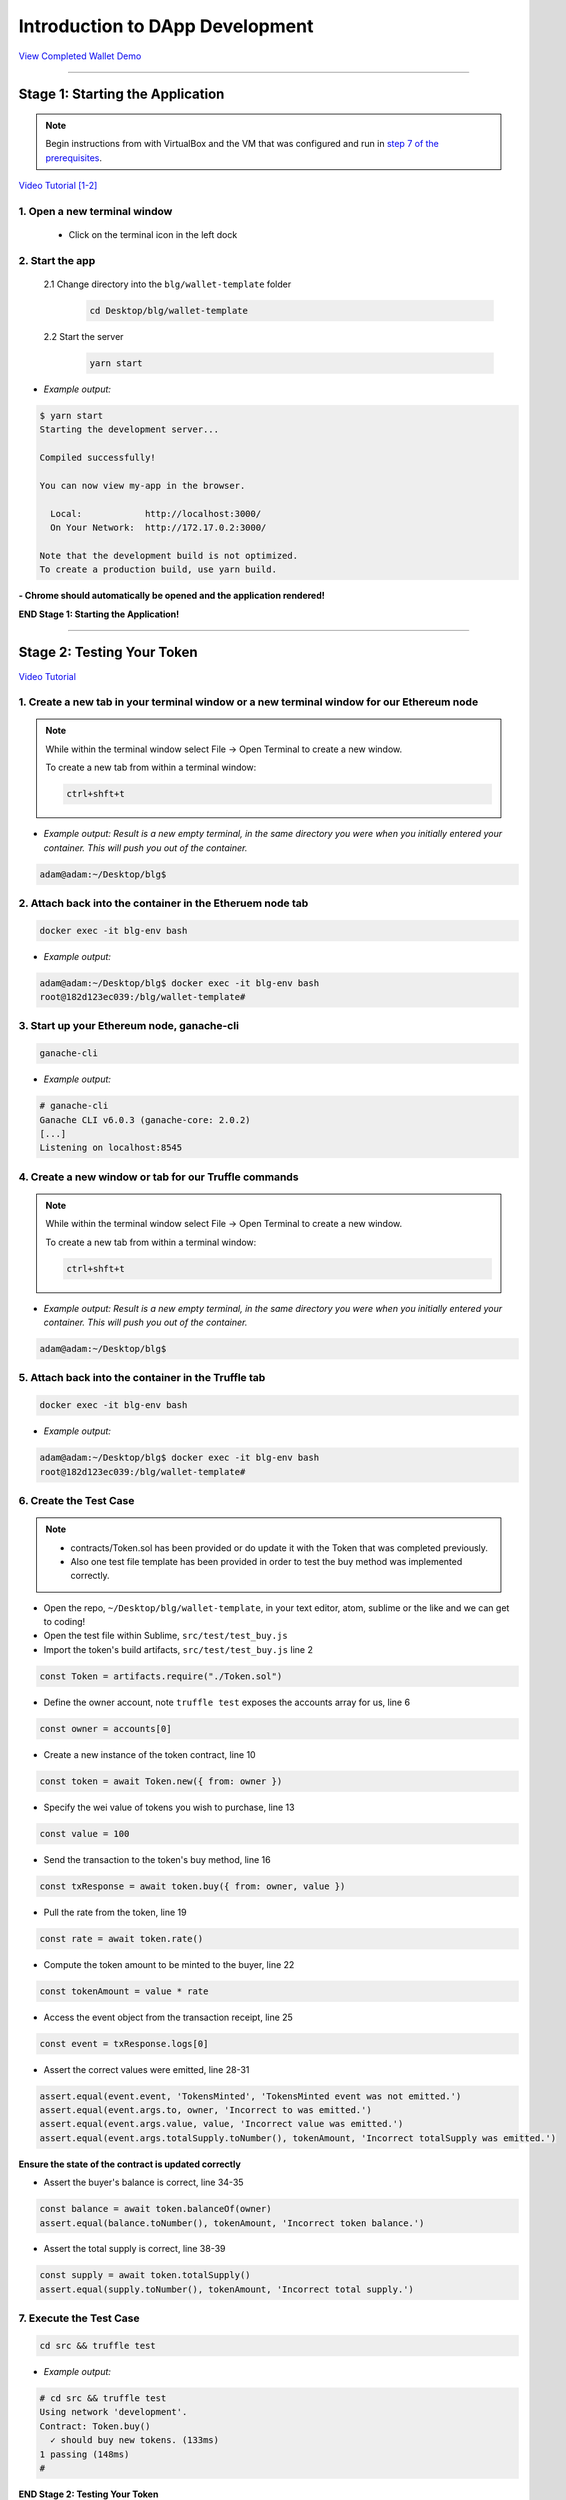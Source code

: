 =======================
Introduction to DApp Development
=======================

`View Completed Wallet Demo <https://drive.google.com/open?id=1edaSVgMd-PbRYhXiWQlZV_K2ICiIVobJ>`_

----

Stage 1: Starting the Application
=======================================================

.. note::

  Begin instructions from with VirtualBox and the VM that was configured and run in `step 7 of the prerequisites <https://blg-dapp-fundamentals.readthedocs.io/en/blg-school-hack-4-change/course-content/prerequisites/general.html#finally-you-will-have-a-brand-new-ubuntu-16-04-virtual-machine-up-and-running-with-all-the-required-dependecies>`_.

`Video Tutorial [1-2] <https://drive.google.com/open?id=1pXBs_GwPowDwa6EJ7U50XpANt6-Su3nJ>`_

1. Open a new terminal window
-----------------------------

  - Click on the terminal icon in the left dock

2. Start the app
-----------------

  2.1 Change directory into the ``blg/wallet-template`` folder
    .. code-block:: bash

      cd Desktop/blg/wallet-template

  2.2 Start the server
    .. code-block:: bash

      yarn start

- *Example output:*

.. code-block:: console

  $ yarn start
  Starting the development server...

  Compiled successfully!

  You can now view my-app in the browser.

    Local:            http://localhost:3000/
    On Your Network:  http://172.17.0.2:3000/

  Note that the development build is not optimized.
  To create a production build, use yarn build.

**- Chrome should automatically be opened and the application rendered!**

**END Stage 1: Starting the Application!**

----

Stage 2: Testing Your Token
===========================

`Video Tutorial <https://drive.google.com/open?id=17TlqJ0571ElgB9yimc4WnAWCRNKFq6dz>`_

1. Create a new tab in your terminal window or a new terminal window for our Ethereum node
---------------------------------------

.. note::
  While within the terminal window select File -> Open Terminal to create a new window.

  To create a new tab from within a terminal window:

  .. code-block:: bash

    ctrl+shft+t

- *Example output: Result is a new empty terminal, in the same directory you were when you initially entered your container. This will push you out of the container.*

.. code-block:: console

  adam@adam:~/Desktop/blg$

2. Attach back into the container in the Etheruem node tab
---------------------------------------

.. code-block:: bash

  docker exec -it blg-env bash

- *Example output:*

.. code-block:: console

  adam@adam:~/Desktop/blg$ docker exec -it blg-env bash
  root@182d123ec039:/blg/wallet-template#

3. Start up your Ethereum node, ganache-cli
---------------------------------------

.. code-block:: bash

  ganache-cli

- *Example output:*
.. code-block:: console

  # ganache-cli
  Ganache CLI v6.0.3 (ganache-core: 2.0.2)
  [...]
  Listening on localhost:8545

4. Create a new window or tab for our Truffle commands
---------------------------------------

.. note::
  While within the terminal window select File -> Open Terminal to create a new window.

  To create a new tab from within a terminal window:

  .. code-block:: bash

    ctrl+shft+t

- *Example output: Result is a new empty terminal, in the same directory you were when you initially entered your container. This will push you out of the container.*

.. code-block:: console

  adam@adam:~/Desktop/blg$

5. Attach back into the container in the Truffle tab
---------------------------------------

.. code-block:: bash

  docker exec -it blg-env bash

- *Example output:*

.. code-block:: console

  adam@adam:~/Desktop/blg$ docker exec -it blg-env bash
  root@182d123ec039:/blg/wallet-template#

6. Create the Test Case
---------------------------------------

.. note::
  - contracts/Token.sol has been provided or do update it with the Token that was completed previously.
  - Also one test file template has been provided in order to test the buy method was implemented correctly.

- Open the repo, ``~/Desktop/blg/wallet-template``, in your text editor, atom, sublime or the like and we can get to coding!

- Open the test file within Sublime, ``src/test/test_buy.js``

- Import the token's build artifacts, ``src/test/test_buy.js`` line 2

.. code-block:: javascript

  const Token = artifacts.require("./Token.sol")

- Define the owner account, note ``truffle test`` exposes the accounts array for us, line 6

.. code-block:: javascript

  const owner = accounts[0]

- Create a new instance of the token contract, line 10

.. code-block:: javascript

  const token = await Token.new({ from: owner })

- Specify the wei value of tokens you wish to purchase, line 13

.. code-block:: javascript

  const value = 100

- Send the transaction to the token's buy method, line 16

.. code-block:: javascript

  const txResponse = await token.buy({ from: owner, value })

- Pull the rate from the token, line 19

.. code-block:: javascript

  const rate = await token.rate()

- Compute the token amount to be minted to the buyer, line 22

.. code-block:: javascript

  const tokenAmount = value * rate

- Access the event object from the transaction receipt, line 25

.. code-block:: javascript

  const event = txResponse.logs[0]

- Assert the correct values were emitted, line 28-31

.. code-block:: javascript

  assert.equal(event.event, 'TokensMinted', 'TokensMinted event was not emitted.')
  assert.equal(event.args.to, owner, 'Incorrect to was emitted.')
  assert.equal(event.args.value, value, 'Incorrect value was emitted.')
  assert.equal(event.args.totalSupply.toNumber(), tokenAmount, 'Incorrect totalSupply was emitted.')

**Ensure the state of the contract is updated correctly**

- Assert the buyer's balance is correct, line 34-35

.. code-block:: javascript

  const balance = await token.balanceOf(owner)
  assert.equal(balance.toNumber(), tokenAmount, 'Incorrect token balance.')

- Assert the total supply is correct, line 38-39

.. code-block:: javascript

  const supply = await token.totalSupply()
  assert.equal(supply.toNumber(), tokenAmount, 'Incorrect total supply.')

7. Execute the Test Case
---------------------------------------

.. code-block:: bash

  cd src && truffle test

- *Example output:*

.. code-block:: console

  # cd src && truffle test
  Using network 'development'.
  Contract: Token.buy()
    ✓ should buy new tokens. (133ms)
  1 passing (148ms)
  #

**END Stage 2: Testing Your Token**

----

Stage 3: Token Deployment
=========================

`Video Tutorial <https://drive.google.com/open?id=1sdLtnunj3crUAMX6Q_qqYOITJ0Z94Ee0>`_

.. note::
  - A default, and required, initial migration script(src/migrations/1_initial_migration.js), has been included. Do *not* remove this script.

1. Write the Deployment Script
---------------------------------------

- Create a new file in order to deploy the token, src/migrations/2_deploy_contracts.js

  - Simply right-click on the migrations directory and create the new file.

- Import the token's artifacts, line 1

.. code-block:: javascript

  const Token = artifacts.require("./Token.sol");

- Define the owner account, note ``truffle migrate`` exposes the web3 object, line 2

.. code-block:: javascript

  const owner = web3.eth.accounts[0]

- Utilize truffle's deployer object in order to deploy an instance of the token, line 4-6

.. code-block:: javascript

  module.exports = deployer => {
    deployer.deploy(Token, { from: owner })
  }

2. Deploy your Token
---------------------------------------

.. code-block:: bash

  truffle migrate

- *Example output:*

.. code-block:: console

  # truffle migrate
  Using network 'development'.

  Running migration: 1_initial_migration.js
    Deploying Migrations...
    ... 0x26ff3f480502a228f34363e938289c3164edf8bc49c75f5d6d9623a05da92dbf
    Migrations: 0x3e47fad1423cbf6bd97fee18ae2de546b0e9188a
  Saving successful migration to network...
    ... 0x19a7a819df452847f34815e2573765be8c26bac43b1c10d3b7528e6d952ac02c
  Saving artifacts...
  Running migration: 2_deploy_contracts.js
    Deploying Token...
    ... 0x4a69e7840d0f96067964fb515ffea1a04a98fc5759849d3308584af4770c8f7b
    Token: 0xd58c6b5e848d70fd94693a370045968c0bc762a7
  Saving successful migration to network...
    ... 0xd1e9bef5f19bb37daa200d7e563f4fa438da60dbc349f408d1982f8626b3c202
  Saving artifacts...
  #

**END Stage 3: Token Deployment**

----

Stage 4: Token Interface
========================

`Video Tutorial <https://drive.google.com/open?id=18bU8mbWN1p6GrPnTLck7k14ByhngvBMg>`_

1. Import the web3 library, ``src/app.js`` #line 5
---------------------------------------

.. code-block:: javascript

  import Web3 from 'web3'

2. Import the token build artifacts into the application, app.js#line 14
---------------------------------------

.. code-block:: javascript

  import tokenArtifacts from './build/contracts/Token.json'

3. Create a web3 connection to the local Ethereum node(ganache-cli), app.js#line 26
---------------------------------------

.. code-block:: javascript

  this.web3 = new Web3(new Web3.providers.HttpProvider("http://localhost:8545"));

4. Check if the connection was successful, app.js#line 28-30
---------------------------------------

.. code-block:: javascript

  if (this.web3.isConnected()) {

  }

5. Detect the current network id that is connected, app.js#line 29-31
---------------------------------------

.. code-block:: javascript

  this.web3.version.getNetwork(async (err, netId) => {

  })

6. Extract the recently deploy token address from the build artifacts, app.js#line 30-33
---------------------------------------

.. code-block:: javascript

  // Create a reference object to the deployed token contract
  if (netId in tokenArtifacts.networks) {
    const tokenAddress = tokenArtifacts.networks[netId].address
  }

7. Create a client side reference to the contract and save it in state, app.js#line 33-35
---------------------------------------

.. code-block:: javascript

  const token = this.web3.eth.contract(tokenArtifacts.abi).at(tokenAddress)
  this.setState({ token })
  console.log(token)

8. Refresh your chrome browser and open up the developer console
---------------------------------------

This can be accomplished by right-clicking anywhere in the chrome browser and in the dropdown selecting ``inspect`` or ``inspect element`` or by utilizing the shortcut: ``ctrl+shift_i``.

*View in the developer console the token instance is now present*

- *Example output:*

.. code-block:: bash

  Contract {_eth: Eth, transactionHash: null, address: "0xd58c6b5e848d70fd94693a370045968c0bc762a7", abi: Array[20]}

**END Stage 4: Token Interface**

----

Stage 5: Load Available On-chain Accounts
=========================================

`Video Tutorial <https://drive.google.com/open?id=1hqqMw2Fv7wtqgRKl6TLoAb5go3BOqBkR>`_

1. Get the available accounts from the web3 connection, this is to wrap the existing token interface code, line 29 & 39
---------------------------------------

.. code-block:: javascript

  this.web3.eth.getAccounts((err, accounts) => {  // Line 29

  })                                              // Line 39

2. Set the default account to use, line 30
---------------------------------------

.. code-block:: javascript

  const defaultAccount = this.web3.eth.accounts[0]

3. Load the available accounts into the user interface
---------------------------------------

- Import the Material UI MenuItem, line 8

.. code-block:: javascript

  import MenuItem from 'material-ui/MenuItem';

- Add an availableAccounts arrary into the app's state, line 21

.. code-block:: javascript

  availableAccounts: [],

- Append all accounts into the UI dropdown menu, line 34-41

.. code-block:: javascript

  // Append all available accounts
  for (let i = 0; i < accounts.length; i++) {
    this.setState({
      availableAccounts: this.state.availableAccounts.concat(
        <MenuItem value={i} key={accounts[i]} primaryText={accounts[i]} />
      )
    })
  }

4. Set the default account
---------------------------------------

- Add a defaultAccount variable to the state, line 22

.. code-block:: javascript

  defaultAccount: 0,

- Set the defaultAccount in the state when the drowdown value changes, line 86

.. code-block:: javascript

  this.setState({ defaultAccount })

**END Stage 5: Load Available Accounts**

----

Stage 6: Token Interaction - GET
================================

`Video Tutorial <https://drive.google.com/open?id=11WaCAk_sc2S4W-az-zV-TD6Le3tGqx5q>`_

1. Load the token metadata from the contract
---------------------------------------

- Add the token's symbol to the state, line 23

.. code-block:: javascript

  tokenSymbol: 0,

- Load the token's symbol, line 52-55

.. code-block:: javascript

  // Set token symbol below
  token.symbol((err, tokenSymbol) => {
    this.setState({ tokenSymbol })
  })

- Add the token's rate to the state, line 23

.. code-block:: javascript

  rate: 1,

- Load the token's rate, line 58-61

.. code-block:: javascript

  // Set wei / token rate below
  token.rate((err, rate) => {
    this.setState({ rate: rate.toNumber() })
  })

**END Stage 6: Token Interaction - GET**

----

Stage 7: Load Account Balances
==============================

`Video Tutorial <https://drive.google.com/open?id=1FH7__0b1pwuLT32Ay9efkKV81KPmHEeu>`_

1. Load the default account's ETH and Token balances, completing the ``loadAccountBalances`` method
---------------------------------------

- Confirm the token has been loaded, line 73-75

.. code-block:: javascript

  if (this.state.token) {

  }

- Add tokenBalance to the state, line 24

.. code-block:: javascript

  tokenBalance: 0,

- Set the token balance, line 75-78

.. code-block:: javascript

  // Set token balance below
  this.state.token.balanceOf(account, (err, balance) => {
    this.setState({ tokenBalance: balance.toNumber() })
  })

- Add ethBalance to the state, line 23

.. code-block:: javascript

  ethBalance: 0,

- Set the eth balance, line 81-84

.. code-block:: javascript

  // Set ETH balance below
  this.web3.eth.getBalance(account, (err, ethBalance) => {
    this.setState({ ethBalance })
  })

- Call the ``loadAccountBalances`` method on load, line 67

.. code-block:: javascript

  this.loadAccountBalances(defaultAccount)

- Also load the balances whenever a new account is selected in the dropdown, line 111

.. code-block:: javascript

  this.loadAccountBalances(this.state.availableAccounts[index].key)

2. View the default account balances and token information in your browser!
---------------------------------------

**END Stage 7: Load Available Account Balances**

----

Stage 8: Purchasing Tokens
========================================

`Video Tutorial <https://drive.google.com/open?id=1qa87ghBevvIpNdYNohVfTiY8TXJjXLsV>`_

1. Add token amount to the state, line 21.
---------------------------------------

.. code-block:: javascript

  amount: 0,

2. Complete the method to buy tokens, sending a transaction to the token contract, line 99-104.
---------------------------------------

.. code-block:: javascript

  this.state.token.buy({
    from: this.web3.eth.accounts[this.state.defaultAccount],
    value: amount
  }, (err, res) => {
    err ? console.error(err) : console.log(res)
  })

3. In the GUI buy tokens with several available accounts.
---------------------------------------

.. note::
  Note transaction hash in the developer console

  *Example transaction hash:* ``0x4b396191e87c31a02e80160cb6a2661da6086c073f6e91e9bd1f796e29b0c983``

4. Refresh the browser or select a different account and come back, and view the account's balance of shiny new tokens!
---------------------------------------

**END Stage 8: Purchasing Tokens**

----

Stage 9: Events
===============

`Video Tutorial <https://drive.google.com/open?id=1gSHTciut91F17sU_E7DYhpZJE4LoH-Lu>`_

1. Add an event to listen for when tokens are transferred and reload the account's balances, line 94-99
---------------------------------------

.. code-block:: javascript

  // Watch tokens transfer event below
  this.state.token.Transfer({ fromBlock: 'latest', toBlock: 'latest' })
  .watch((err, res) => {
    console.log(`Tokens Transferred! TxHash: ${res.transactionHash} \n ${JSON.stringify(res.args)}`)
    this.loadAccountBalances(this.web3.eth.accounts[this.state.defaultAccount])
  })

2. Load the contract events, line 66
---------------------------------------

.. code-block:: javascript

  this.loadEventListeners()

3. Buy tokens and view the log confirmation in the developer console and token and ETH balance updated dynamically!
---------------------------------------

**END Stage 9: Events**

----

Stage 10: Transfer Tokens
========================

**Try this portion on your own! [Solution noted at the bottom]**

The required components included:

1. Add the transferAmount and transferUser to the app's state.
2. Add the React transfer tokens form component.
3. Complete the transfer method to send the transfer transaction.

**Finally transfer tokens between accounts and review balances.**

**END Stage 10: Transfer Tokens**

----

Bonus: Extend Your Wallet
=========================

1. Metamask Integration
-----------------------

- Ensure Metamask is installed, unlocked and connected to the local client(localhost:8545).
- Fund your metamask account!

.. code-block:: console

  $ truffle console
  truffle(development> web3.eth.sendTransaction({ from: web3.eth.accounts[0], to: 'METAMASK_ADDRESS', value: 1e18 })

- Transfer tokens to your metamask account(from within the application).
- Add a conditional to use the Metamask web3 provider if present, `wallet-template/src/App.js#L35 <https://github.com/Blockchain-Learning-Group/exchange-eod3/blob/0779b46516bc5c697c5fb986cad1080b8c8121af/src/App.js#L49>`_

.. code-block:: javascript

  if (window.web3)
      this.web3 = new Web3(window.web3.currentProvider)
  else

- Refresh the browser and connect to your Metamask account. View your Metamask account now available within the application.

2. Sync an Ethereum node of your own
------------------------------------

.. note::
  Look to setup a node locally or via Azure.  Azure is a nice option to begin with as a node locally can be quite heavy and resource intensive.

- `Getting Started With Azure <https://azure.microsoft.com/en-us/get-started/?v=17.39>`_

- Sync a Parity node to Kovan

  - Instructions to deploy to Azure `here <https://medium.com/@attores/creating-a-free-kovan-testnet-node-on-azure-step-by-step-guide-8f10127985e4>`_
  - `Parity Homepage <https://www.parity.io/>`_

- Sync a Geth node to Rinkeby

  - Instructions `here <https://gist.github.com/cryptogoth/10a98e8078cfd69f7ca892ddbdcf26bc>`_
  - `Geth Homepage <https://github.com/ethereum/go-ethereum>`_

3. Interact with your token that was deployed to Kovan
------------------------------------------------------

4. Interact with another participant's token on Kovan
-----------------------------------------------------

5. Enable the wallet to support multiple ERC20 tokens
-----------------------------------------------------

----

Clean up
========

1. Detach from the container
----------------------------

.. code-block:: bash

  ctrl+d

2. Stop the container
---------------------

.. code-block:: bash

  docker stop blg-env

- *Example output:*

.. code-block:: console

  adam@adam:~/$ docker stop blg-env
  blg-env
  adam@adam:~/$

----

BONUS
======

1. Add withdraw functionality!  Enable the token owner to withdraw the ETH put in to purchase tokens.
2. Complete the sections from `Blockchain Fundamentals <https://blg-dapp-fundamentals.readthedocs.io/en/latest/course-content/blockchain-fundamentals.html#bonus>`_

Solutions
=========

Stage 10: Transfer Tokens
------------------------

`Video Tutorial <https://drive.google.com/open?id=1JPno5OLKUPTMdXO2O4YeXch1SZFyG297>`_

1. Add the transferAmount and transferUser to the app's state, line 28 & 29.

.. code-block:: javascript

  transferAmount: '',
  transferUser: '',

2. Add the React transfer tokens form component, line 150-161.

.. code-block:: javascript

  <div>
    <h3>Transfer Tokens</h3>
    <TextField floatingLabelText="User to transfer tokens to." style={{width: 400}} value={this.state.transferUser}
      onChange={(e, transferUser) => { this.setState({ transferUser }) }}
    />
    <TextField floatingLabelText="Amount." style={{width: 100}} value={this.state.transferAmount}
      onChange={(e, transferAmount) => { this.setState({ transferAmount })}}
    />
    <RaisedButton label="Transfer" labelPosition="before" primary={true}
      onClick={() => this.transfer(this.state.transferUser, this.state.transferAmount)}
    />
  </div>


3. Complete the transfer method to send the transfer transaction, line 117-124.

.. code-block:: javascript

  if (amount > 0) {
    // Execute token transfer below
    this.state.token.transfer(user, amount, {
      from: this.web3.eth.accounts[this.state.defaultAccount]
    }, (err, res) => {
      err ? console.error(err) : console.log(res)
    })
  }


`Complete Wallet Solution <https://github.com/Blockchain-Learning-Group/wallet-eod2>`_
------------------------------
- ``git clone https://github.com/Blockchain-Learning-Group/wallet-eod2.git``
- ``cd wallet-eod2``
- ``git checkout tags/2.0``
